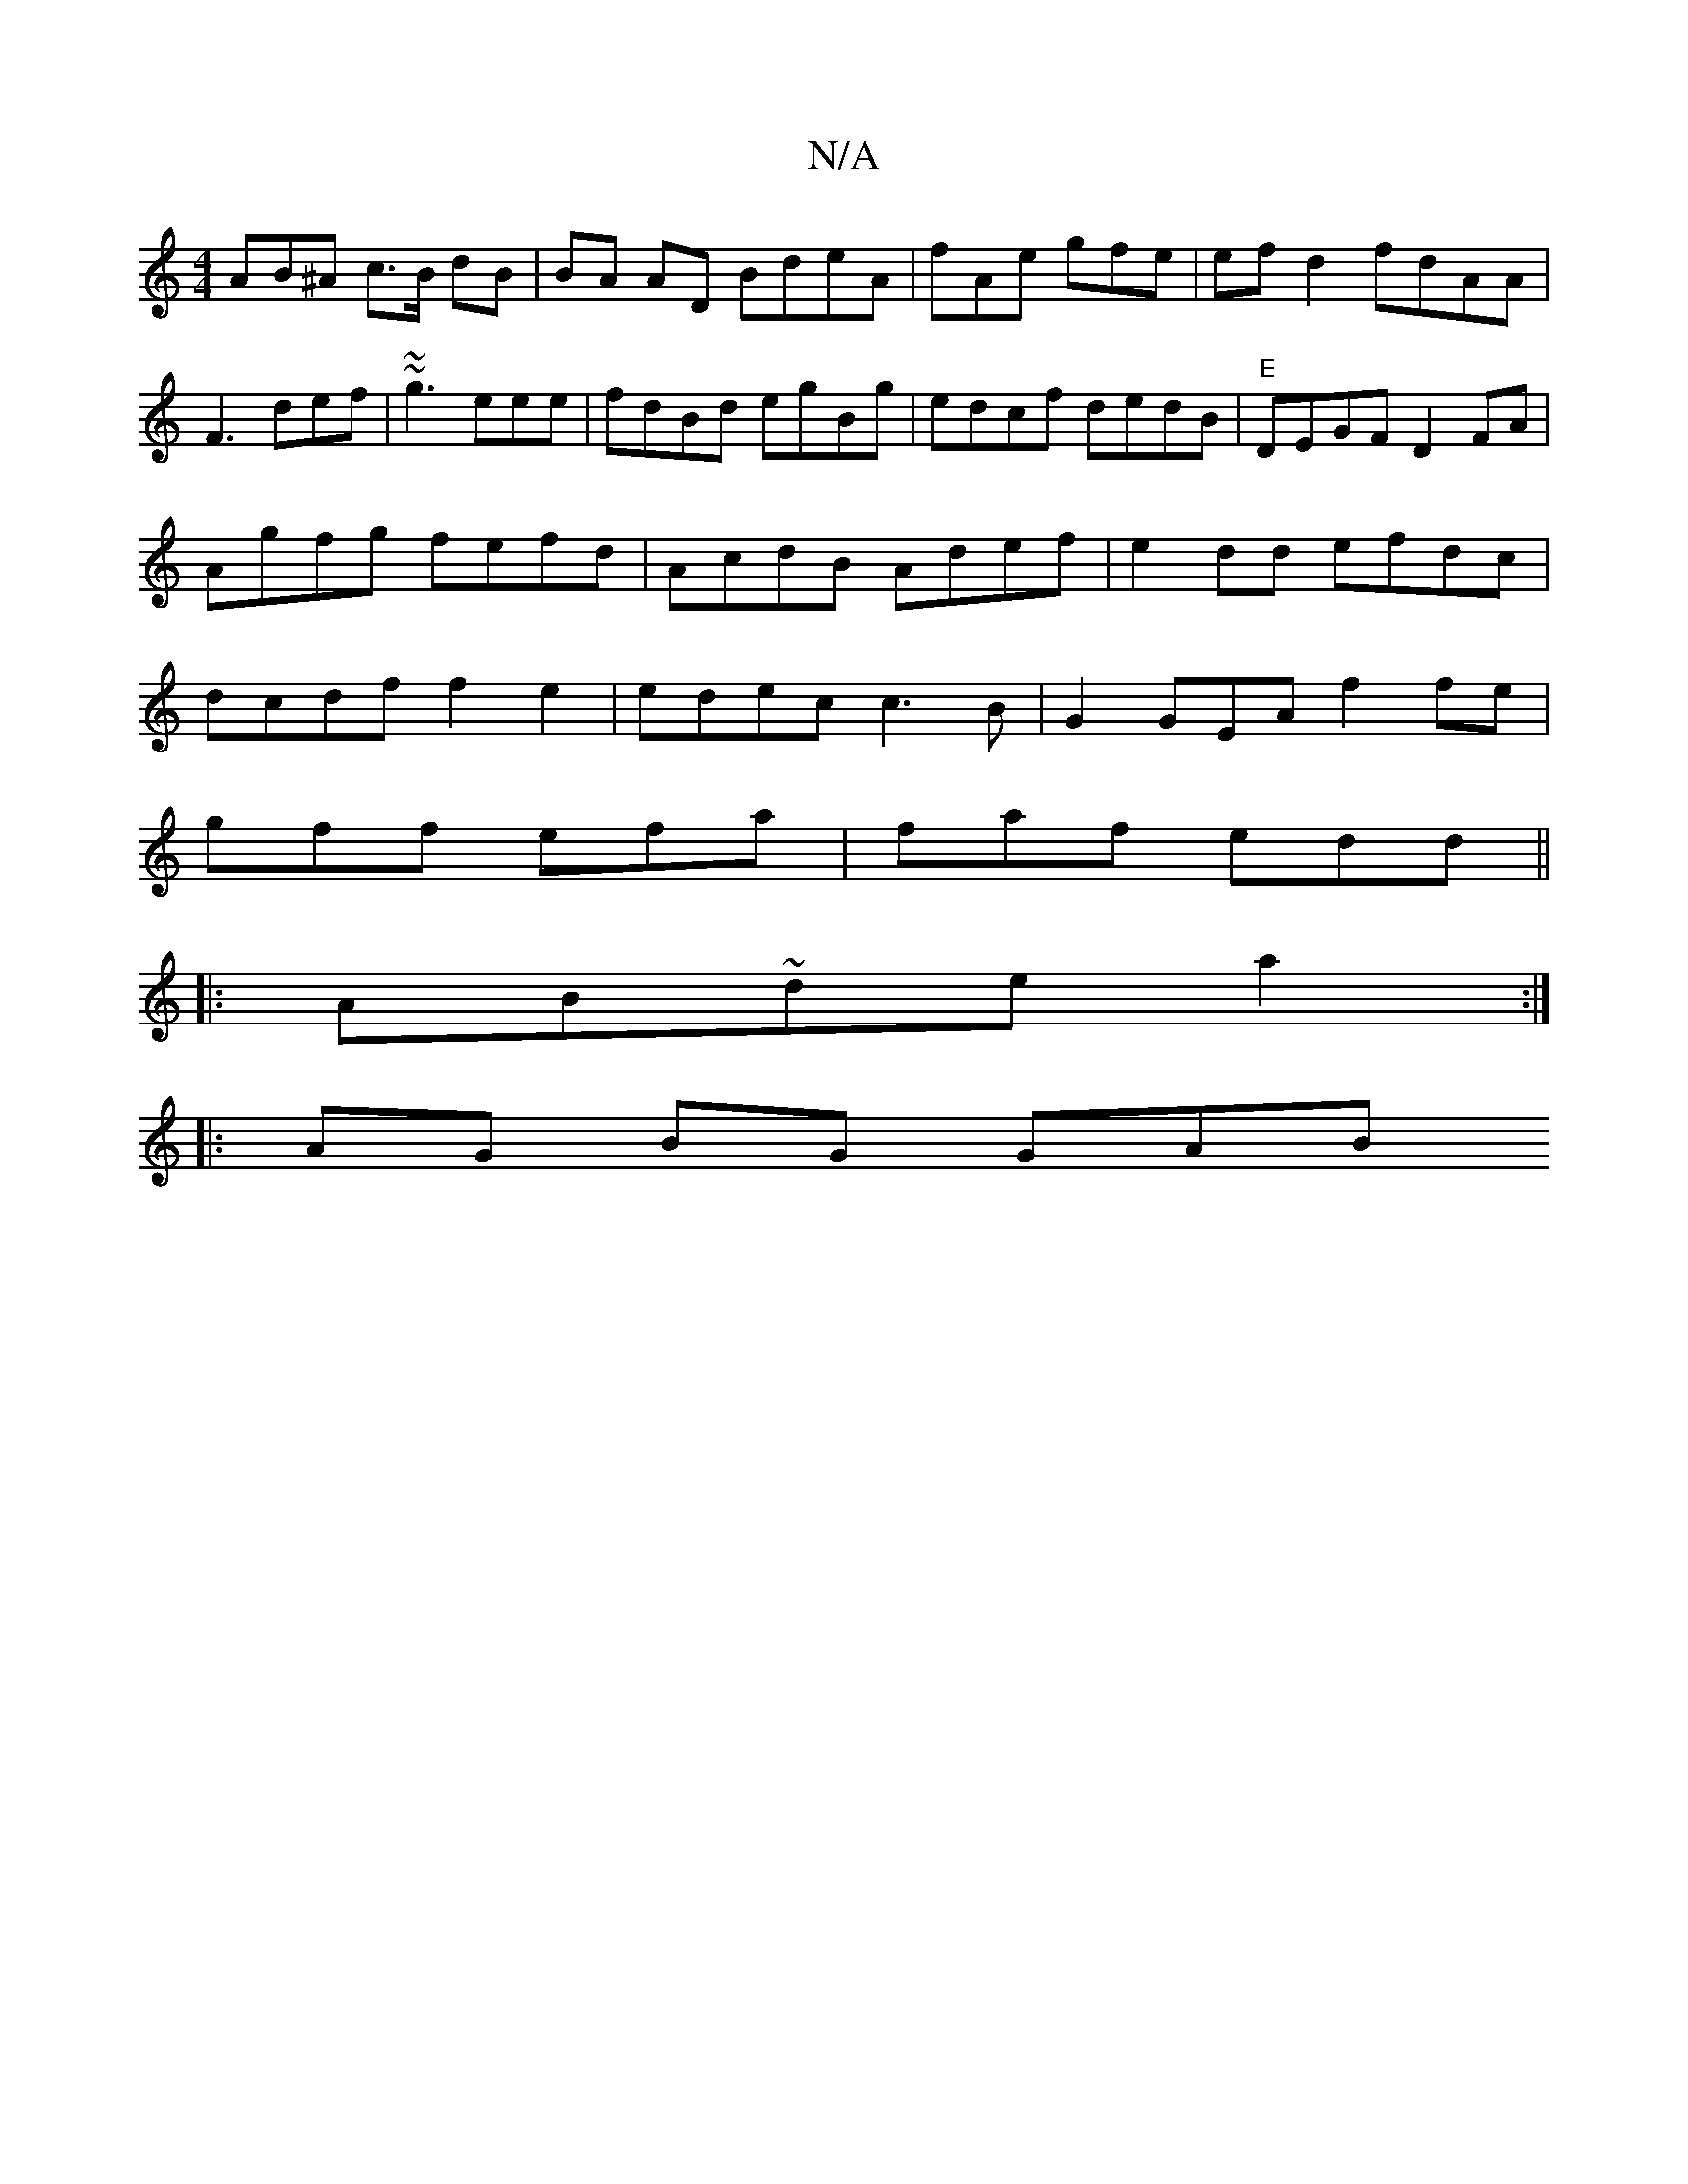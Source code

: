 X:1
T:N/A
M:4/4
R:N/A
K:Cmajor
AB^A c>B dB|BA AD BdeA-|fAe gfe | efd2 fdAA|F3 def|~~g3 eee | fdBd egBg|edcf dedB|"E"DEGF D2FA|Agfg fefd|AcdB Adef|e2dd efdc|dcdf f2e2|edec c3B|G2GEA f2fe|
gff efa| faf edd ||
|:AB~de a2:|
|:AG BG GAB